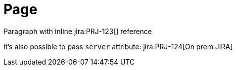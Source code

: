 = Page

Paragraph with inline jira:PRJ-123[] reference

It's also possible to pass `server` attribute: jira:PRJ-124[On prem JIRA]
